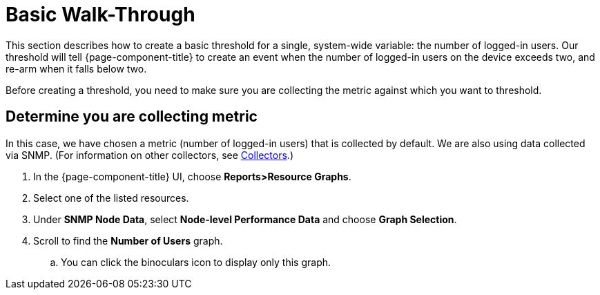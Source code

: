 
[[threshold-bw]]
= Basic Walk-Through

This section describes how to create a basic threshold for a single, system-wide variable: the number of logged-in users.
Our threshold will tell {page-component-title} to create an event when the number of logged-in users on the device exceeds two, and re-arm when it falls below two.

Before creating a threshold, you need to make sure you are collecting the metric against which you want to threshold.

[[metric-collect]]
== Determine you are collecting metric
In this case, we have chosen a metric (number of logged-in users) that is collected by default.
We are also using data collected via SNMP. (For information on other collectors, see <<performance-data-collection/collectors.adoc#collectors-overview,Collectors>>.)

. In the {page-component-title} UI, choose *Reports>Resource Graphs*.
. Select one of the listed resources.
. Under *SNMP Node Data*, select *Node-level Performance Data* and choose *Graph Selection*.
. Scroll to find the *Number of Users* graph.
.. You can click the binoculars icon to display only this graph.